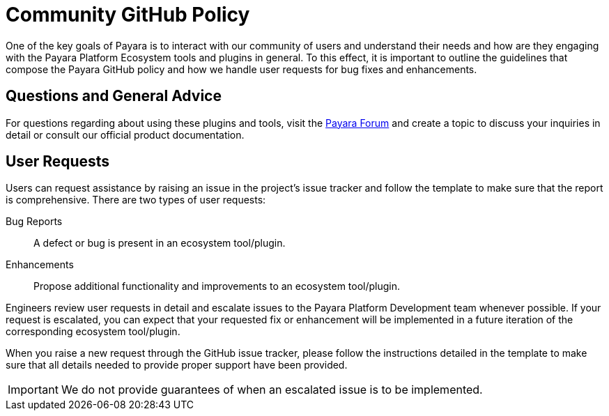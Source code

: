 [[policy]]
= Community GitHub Policy

One of the key goals of Payara is to interact with our community of users and understand their needs and how are they engaging with the Payara Platform Ecosystem tools and plugins in general. To this effect, it is important to outline the guidelines that compose the Payara GitHub policy and how we handle user requests for bug fixes and enhancements.

[[questions]]
== Questions and General Advice

For questions regarding about using these plugins and tools, visit the http://www.payara.org/forum[Payara Forum] and create a topic to discuss your inquiries in detail or consult our official product documentation.

[[user-requests]]
== User Requests

Users can request assistance by raising an issue in the project’s issue tracker and follow the template to make sure that the report is comprehensive. There are two types of user requests:

Bug Reports:: A defect or bug is present in an ecosystem tool/plugin. 
Enhancements:: Propose additional functionality and improvements to an ecosystem tool/plugin.

Engineers review user requests in detail and escalate issues to the Payara Platform Development team whenever possible. If your request is escalated, you can expect that your requested fix or enhancement will be implemented in a future iteration of the corresponding ecosystem tool/plugin.

When you raise a new request through the GitHub issue tracker, please follow the instructions detailed in the template to make sure that all details needed to provide proper support have been provided.

IMPORTANT: We do not provide guarantees of when an escalated issue is to be implemented.